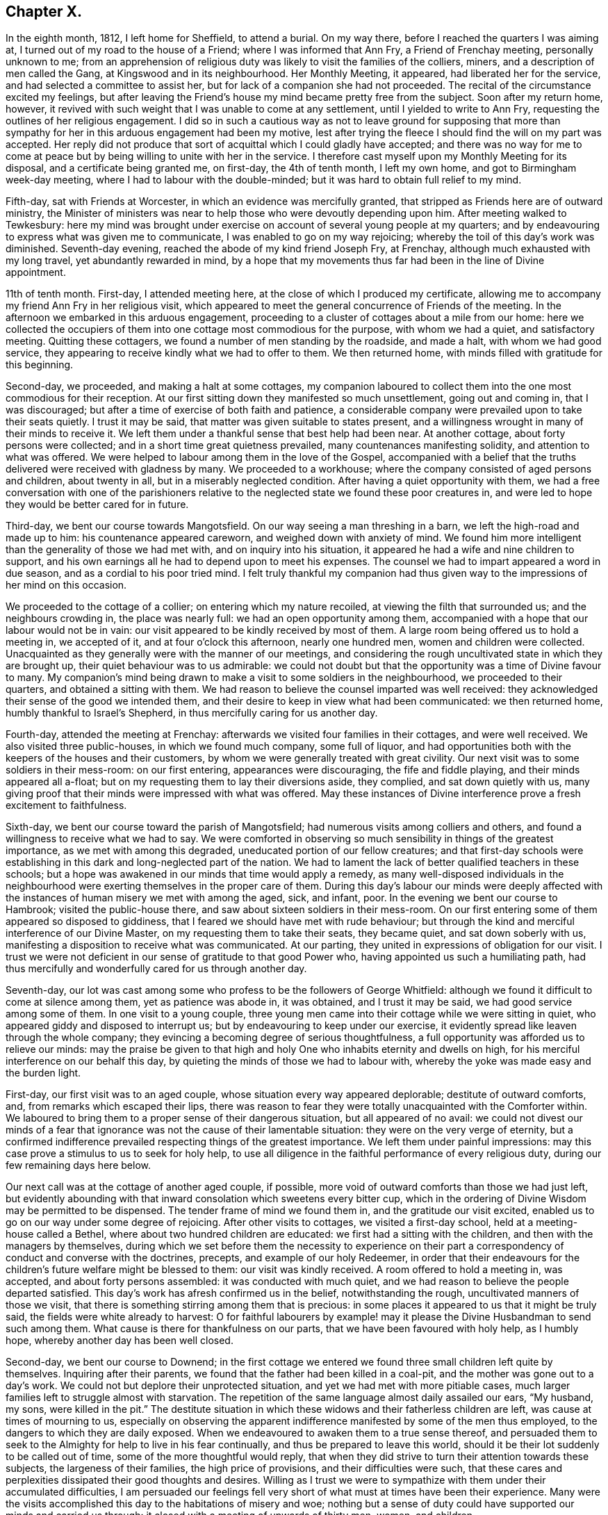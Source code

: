 == Chapter X.

In the eighth month, 1812, I left home for Sheffield, to attend a burial.
On my way there, before I reached the quarters I was aiming at,
I turned out of my road to the house of a Friend; where I was informed that Ann Fry,
a Friend of Frenchay meeting, personally unknown to me;
from an apprehension of religious duty was likely to visit the families of the colliers,
miners, and a description of men called the Gang, at Kingswood and in its neighbourhood.
Her Monthly Meeting, it appeared, had liberated her for the service,
and had selected a committee to assist her,
but for lack of a companion she had not proceeded.
The recital of the circumstance excited my feelings,
but after leaving the Friend`'s house my mind became pretty free from the subject.
Soon after my return home, however,
it revived with such weight that I was unable to come at any settlement,
until I yielded to write to Ann Fry, requesting the outlines of her religious engagement.
I did so in such a cautious way as not to leave ground for supposing that
more than sympathy for her in this arduous engagement had been my motive,
lest after trying the fleece I should find the will on my part was accepted.
Her reply did not produce that sort of acquittal which I could gladly have accepted;
and there was no way for me to come at peace but
by being willing to unite with her in the service.
I therefore cast myself upon my Monthly Meeting for its disposal,
and a certificate being granted me, on first-day, the 4th of tenth month,
I left my own home, and got to Birmingham week-day meeting,
where I had to labour with the double-minded;
but it was hard to obtain full relief to my mind.

Fifth-day, sat with Friends at Worcester, in which an evidence was mercifully granted,
that stripped as Friends here are of outward ministry,
the Minister of ministers was near to help those who were devoutly depending upon him.
After meeting walked to Tewkesbury:
here my mind was brought under exercise on account of several young people at my quarters;
and by endeavouring to express what was given me to communicate,
I was enabled to go on my way rejoicing;
whereby the toil of this day`'s work was diminished.
Seventh-day evening, reached the abode of my kind friend Joseph Fry, at Frenchay,
although much exhausted with my long travel, yet abundantly rewarded in mind,
by a hope that my movements thus far had been in the line of Divine appointment.

11th of tenth month.
First-day, I attended meeting here, at the close of which I produced my certificate,
allowing me to accompany my friend Ann Fry in her religious visit,
which appeared to meet the general concurrence of Friends of the meeting.
In the afternoon we embarked in this arduous engagement,
proceeding to a cluster of cottages about a mile from our home:
here we collected the occupiers of them into one cottage most commodious for the purpose,
with whom we had a quiet, and satisfactory meeting.
Quitting these cottagers, we found a number of men standing by the roadside,
and made a halt, with whom we had good service,
they appearing to receive kindly what we had to offer to them.
We then returned home, with minds filled with gratitude for this beginning.

Second-day, we proceeded, and making a halt at some cottages,
my companion laboured to collect them into the one most commodious for their reception.
At our first sitting down they manifested so much unsettlement, going out and coming in,
that I was discouraged; but after a time of exercise of both faith and patience,
a considerable company were prevailed upon to take their seats quietly.
I trust it may be said, that matter was given suitable to states present,
and a willingness wrought in many of their minds to receive it.
We left them under a thankful sense that best help had been near.
At another cottage, about forty persons were collected;
and in a short time great quietness prevailed, many countenances manifesting solidity,
and attention to what was offered.
We were helped to labour among them in the love of the Gospel,
accompanied with a belief that the truths delivered were received with gladness by many.
We proceeded to a workhouse; where the company consisted of aged persons and children,
about twenty in all, but in a miserably neglected condition.
After having a quiet opportunity with them,
we had a free conversation with one of the parishioners relative
to the neglected state we found these poor creatures in,
and were led to hope they would be better cared for in future.

Third-day, we bent our course towards Mangotsfield.
On our way seeing a man threshing in a barn, we left the high-road and made up to him:
his countenance appeared careworn, and weighed down with anxiety of mind.
We found him more intelligent than the generality of those we had met with,
and on inquiry into his situation,
it appeared he had a wife and nine children to support,
and his own earnings all he had to depend upon to meet his expenses.
The counsel we had to impart appeared a word in due season,
and as a cordial to his poor tried mind.
I felt truly thankful my companion had thus given
way to the impressions of her mind on this occasion.

We proceeded to the cottage of a collier; on entering which my nature recoiled,
at viewing the filth that surrounded us; and the neighbours crowding in,
the place was nearly full: we had an open opportunity among them,
accompanied with a hope that our labour would not be in vain:
our visit appeared to be kindly received by most of them.
A large room being offered us to hold a meeting in, we accepted of it,
and at four o`'clock this afternoon, nearly one hundred men,
women and children were collected.
Unacquainted as they generally were with the manner of our meetings,
and considering the rough uncultivated state in which they are brought up,
their quiet behaviour was to us admirable:
we could not doubt but that the opportunity was a time of Divine favour to many.
My companion`'s mind being drawn to make a visit to some soldiers in the neighbourhood,
we proceeded to their quarters, and obtained a sitting with them.
We had reason to believe the counsel imparted was well received:
they acknowledged their sense of the good we intended them,
and their desire to keep in view what had been communicated: we then returned home,
humbly thankful to Israel`'s Shepherd, in thus mercifully caring for us another day.

Fourth-day, attended the meeting at Frenchay:
afterwards we visited four families in their cottages, and were well received.
We also visited three public-houses, in which we found much company, some full of liquor,
and had opportunities both with the keepers of the houses and their customers,
by whom we were generally treated with great civility.
Our next visit was to some soldiers in their mess-room: on our first entering,
appearances were discouraging, the fife and fiddle playing,
and their minds appeared all a-float;
but on my requesting them to lay their diversions aside, they complied,
and sat down quietly with us,
many giving proof that their minds were impressed with what was offered.
May these instances of Divine interference prove a fresh excitement to faithfulness.

Sixth-day, we bent our course toward the parish of Mangotsfield;
had numerous visits among colliers and others,
and found a willingness to receive what we had to say.
We were comforted in observing so much sensibility in things of the greatest importance,
as we met with among this degraded, uneducated portion of our fellow creatures;
and that first-day schools were establishing in this
dark and long-neglected part of the nation.
We had to lament the lack of better qualified teachers in these schools;
but a hope was awakened in our minds that time would apply a remedy,
as many well-disposed individuals in the neighbourhood
were exerting themselves in the proper care of them.
During this day`'s labour our minds were deeply affected with the
instances of human misery we met with among the aged,
sick, and infant, poor.
In the evening we bent our course to Hambrook; visited the public-house there,
and saw about sixteen soldiers in their mess-room.
On our first entering some of them appeared so disposed to giddiness,
that I feared we should have met with rude behaviour;
but through the kind and merciful interference of our Divine Master,
on my requesting them to take their seats, they became quiet,
and sat down soberly with us, manifesting a disposition to receive what was communicated.
At our parting, they united in expressions of obligation for our visit.
I trust we were not deficient in our sense of gratitude to that good Power who,
having appointed us such a humiliating path,
had thus mercifully and wonderfully cared for us through another day.

Seventh-day,
our lot was cast among some who profess to be the followers of George Whitfield:
although we found it difficult to come at silence among them,
yet as patience was abode in, it was obtained, and I trust it may be said,
we had good service among some of them.
In one visit to a young couple,
three young men came into their cottage while we were sitting in quiet,
who appeared giddy and disposed to interrupt us;
but by endeavouring to keep under our exercise,
it evidently spread like leaven through the whole company;
they evincing a becoming degree of serious thoughtfulness,
a full opportunity was afforded us to relieve our minds:
may the praise be given to that high and holy One
who inhabits eternity and dwells on high,
for his merciful interference on our behalf this day,
by quieting the minds of those we had to labour with,
whereby the yoke was made easy and the burden light.

First-day, our first visit was to an aged couple,
whose situation every way appeared deplorable; destitute of outward comforts, and,
from remarks which escaped their lips,
there was reason to fear they were totally unacquainted with the Comforter within.
We laboured to bring them to a proper sense of their dangerous situation,
but all appeared of no avail:
we could not divest our minds of a fear that ignorance
was not the cause of their lamentable situation:
they were on the very verge of eternity,
but a confirmed indifference prevailed respecting things of the greatest importance.
We left them under painful impressions:
may this case prove a stimulus to us to seek for holy help,
to use all diligence in the faithful performance of every religious duty,
during our few remaining days here below.

Our next call was at the cottage of another aged couple, if possible,
more void of outward comforts than those we had just left,
but evidently abounding with that inward consolation which sweetens every bitter cup,
which in the ordering of Divine Wisdom may be permitted to be dispensed.
The tender frame of mind we found them in, and the gratitude our visit excited,
enabled us to go on our way under some degree of rejoicing.
After other visits to cottages, we visited a first-day school,
held at a meeting-house called a Bethel, where about two hundred children are educated:
we first had a sitting with the children, and then with the managers by themselves,
during which we set before them the necessity to experience on
their part a correspondency of conduct and converse with the doctrines,
precepts, and example of our holy Redeemer,
in order that their endeavours for the children`'s
future welfare might be blessed to them:
our visit was kindly received.
A room offered to hold a meeting in, was accepted, and about forty persons assembled:
it was conducted with much quiet,
and we had reason to believe the people departed satisfied.
This day`'s work has afresh confirmed us in the belief, notwithstanding the rough,
uncultivated manners of those we visit,
that there is something stirring among them that is precious:
in some places it appeared to us that it might be truly said,
the fields were white already to harvest:
O for faithful labourers by example! may it please
the Divine Husbandman to send such among them.
What cause is there for thankfulness on our parts,
that we have been favoured with holy help, as I humbly hope,
whereby another day has been well closed.

Second-day, we bent our course to Downend;
in the first cottage we entered we found three small children left quite by themselves.
Inquiring after their parents, we found that the father had been killed in a coal-pit,
and the mother was gone out to a day`'s work.
We could not but deplore their unprotected situation,
and yet we had met with more pitiable cases,
much larger families left to struggle almost with starvation.
The repetition of the same language almost daily assailed our ears, "`My husband,
my sons, were killed in the pit.`"
The destitute situation in which these widows and their fatherless children are left,
was cause at times of mourning to us,
especially on observing the apparent indifference
manifested by some of the men thus employed,
to the dangers to which they are daily exposed.
When we endeavoured to awaken them to a true sense thereof,
and persuaded them to seek to the Almighty for help to live in his fear continually,
and thus be prepared to leave this world,
should it be their lot suddenly to be called out of time,
some of the more thoughtful would reply,
that when they did strive to turn their attention towards these subjects,
the largeness of their families, the high price of provisions,
and their difficulties were such,
that these cares and perplexities dissipated their good thoughts and desires.
Willing as I trust we were to sympathize with them under their accumulated difficulties,
I am persuaded our feelings fell very short of what must at times have been their experience.
Many were the visits accomplished this day to the habitations of misery and woe;
nothing but a sense of duty could have supported our minds and carried us through:
it closed with a meeting of upwards of thirty men, women, and children.

Third-day morning, we bent our course towards Kingswood,
and met with some truly seeking minds.
We had an opportunity with a professor and his wife,
at whose house a meeting is held weekly by some of the society of Methodists.
We encouraged them to be in good earnest,
frequently to consult the Divine law within them, and to seek for holy help,
that the general tenour of their conduct and converse might correspond therewith:
we reminded them also of the conspicuous situation in which
they had placed themselves among their neighbours,
whose eyes would be upon them.
Although this day we were made sad by beholding the
abject situation of so many of our dear fellow creatures,
destitute, as they appeared to be, of every outward comfort;
yet our minds were also comforted under a hope,
that if the work of righteousness was allowed to go forward according
to the will of that Almighty Power who had begun this good work,
their outward condition would become so improved,
that their example would spread and prevail among their neighbours.
Notwithstanding the depraved countenances of some with whom we sat,
the rough and uncultivated manner in which they at first received us,
and the unwillingness they manifested to attend to our entreaties,
it rarely occurred but that at our parting some proofs were manifested of their sense
of the need there was for them to be in good earnest about their immortal souls.
This day closed with a large meeting of colliers, their wives and others,
many of whom appeared to be reached:
the time of silence being owned by the over-shadowing
of the immediate influence of the Spirit of Christ,
the way was prepared for the reception of what was communicated,
whereby many of them were humbled and contrited before the Lord.
When the meeting closed,
several of the company requested they might be remembered again in the same way:
may the praise be given to that Almighty Power, who, when he calls to the work,
fails not to give strength proportioned to the trials of each day.

Fourth-day, our first visit was to a young man, a collier, who,
from his own acknowledgment,
had been awakened in an extraordinary manner to a sense of his sinful state;
strength had been mercifully given him to break off from his wicked practices,
and to turn his back upon his evil associates.
Having run well for a time,
he became united in membership with the society of the Methodists,
but through unwatchfulness, sorrowfully lost ground again;
hereby crucifying the Son of God afresh, and putting him, as he acknowledged,
to open shame, by totally deserting every place of religious worship,
and joining himself to his former wicked companions.
His mind appeared to be awfully impressed with a sense of
the deplorable situation he had plunged himself into,
and the sad consequences that eventually must result,
without a change in his present mode of spending his time,
which change he declared he despaired of ever being favoured to witness,
giving it as his belief no door of hope would ever be opened to him.
We deeply deplored his situation, and as ability was afforded,
laboured to encourage him to seek earnestly for the return
of that help which he once had found to be all-sufficient.
He appeared to receive our visit kindly.

Our next visit was to a collier and his wife, in profession with the Wesleyan Methodists;
the man appeared fast advancing to his final close, but in such a sweet,
resigned frame of mind, that our sitting with them was as a cordial to us, labouring,
as we had been, under the painful feelings which our last visit had excited.

Fifth-day, we went to Kingswood; and made several visits.
In the afternoon we had a meeting in a room used sometimes by the Methodists,
and another in the evening in a different direction, both to good satisfaction.
At the breaking up of each the people importuned us to have another meeting with them.
Sixth-day we went to Listen parish: our first visit was to an aged couple;
the woman had been confined to her bed five years,
to whom we were enabled to impart such counsel as made our visit acceptable,
if we may judge from the affection they manifested at our leaving them.

The next two cottages we visited were occupied by widows,
whose husbands had been killed in a coal-pit: they were left in a destitute situation,
so that they were obliged to force their boys to work in the pit
almost before their strength was equal to the labour required,
to get bread for the family,
and thus they were thrown into the society of those
whose example was likely to corrupt their morals.
How should the very recital of cases like these,
produce gratitude in the minds of both parents and
children who are not placed in such trying situations.
Should it not raise the heart-felt inquiry,
What shall I render to the Lord for all his benefits?
and ought there not to be a willingness to sacrifice all he is calling for?
My companion feeling drawings in her mind to have a meeting in this neighbourhood,
it was concluded to accept of the use of one of these cottages for the purpose,
and that notice should be given for ten o`'clock on first-day morning.

Our next visit was to the poor but comfortable cottage of a blind woman,
who lived alone and was far advanced in life.
We found her busily occupied in scraping and picking potatoes,
which she performed with great dexterity.
She informed us, with expressions of gratitude,
that the parish allowed her two shillings and sixpence per week,
and this we understood was the whole she had with certainty to depend upon.
We considered her as perfect a picture of contentment as we had met with.
I could not see in her helpless condition, for lack of sight,
how she could spare anything for rent, and therefore concluded the cottage was her own;
but questioning her on this subject, she replied,
her cottage belonged to her next neighbour,
and to satisfy him for the use of it she weekly washed the linen for his family,
herself finding soap and firing; this to us appeared the more extraordinary,
having no means, we found, to heat her water but in an iron pot on the range,
which she told us was carried by herself and poured into the wash-tub,
to do which appeared almost incredible; it surprised us she had escaped injury.
On inquiry, we found her statement to be correct, and that she was a clean washer:
the neatness of her cottage, the cleanliness of her apparel, though very old,
was to us striking, but above all, her state of mind,
the whole theme of her converse abounded with gratitude and praise
for the bounties heaven was daily bestowing upon her.
She was frequently the subject of our conversation and admiration during the day,
affording an instructive lesson of real contentment,
with what by many would be accounted miserable fare and very great deprivation.

We proceeded to Warmley, making calls as we passed along;
one on a young woman nine months confined to her bed from ill health;
but in addition to her bodily suffering, during our opportunity with her,
it appeared she was labouring under distress of mind,
which she said arose from her class-leader having deserted her,
she being in connection with the society of Methodists.
After sitting awhile in silence, I asked her,
if she had not reason to fear she had placed too much dependence on her class-leader,
and not enough looked to the Lord with that single
eye and simple dependence he called for;
she acknowledged she believed it had been the case.
I advised her to consider her class-leader deserting her,
as permitted in mercy to bring her to a true sense how little,
instrumental help is to be depended upon,
and to drive her home to the only sure help in herself.
I added,
that there was reason to fear in these class-meetings
not a few preciously visited of the Lord,
have been excited to a premature disclosure of his merciful dealings with them,
thereby lavishing that on others which was only designed for their own help and strength,
and thus they have had nothing left for themselves
to look to or lean upon in times of proving;
this she acknowledged she believed had been the case.

After recommending her to the best of all leaders, in herself,
we parted under a hope that her mind had received some consolation by our visit.
We then made a call at the dark, miserable abode of a collier,
who told us he had a wife and nine children;
of whom four sons had just returned from their work in the pit.
The man appeared to be seriously disposed,
and thoughtful about the best welfare of his numerous family: he,
with his wife and children, manifested satisfaction for the visit we paid them,
after which we returned home.

Seventh-day, we went to what is called the Cock-road,
about four miles from the city of Bristol, notorious for more than half a century,
as being the settlement of persons who are called the Gang.
The chief part of them, it has long been known, live by plunder, robbery, coining,
horse-stealing, and every evil practice within their reach,
and have long been a terror to Bristol and the neighbourhood;
all attempts to get rid of them having as yet proved unavailing.

First-day we went to Wormley-common,
where a meeting was appointed to be held in a cottage:
we found about fifty persons assembled.
We were much favoured during the time of silence,
by the presence of Him who was graciously pleased to promise
to be with those who are gathered in his name,
of which number we hoped some of our company were.
When the meeting closed, a man of respectable appearance came up to us, saying,
he hoped good had been done by the meeting,
and that he believed we had been rightly sent into this dark corner of the earth:
he wished we could see it our place to come more frequently,
not doubting but it would have its service.
In the afternoon we attended a meeting in another part of the common,
which was large and proved satisfactory.
After taking refreshment we proceeded to Kingswood,
to attend a meeting at six o`'clock this evening.
The weather proving wet, we expected a small attendance,
but the place was so crowded that many could not get seats; notwithstanding which,
and their being unacquainted with our manner of sitting together in silence,
the meeting was agreeably conducted, and ended satisfactorily.
Thus closed a day of exercise, to the praise of Him, be it said, who, when He puts forth,
goes before,
and prepares the way for the reception of the seed
he gives to scatter abroad among the people.

Second-day, we went to the Cock-road, and continued visiting from house to house,
until we felt the need of our dinner, which we generally took in our chaise.
While taking our repast, we were surrounded by a number of poor children,
among whom was a girl apparently about sixteen years of age,
clad as miserably as can well be conceived.
On asking her why she did not go to work, she told us, work was not to be had; saying,
"`Sometimes I have food,
and other times I am obliged to go without:`"--she
pointed with her finger where her mother lived,
and said she was at home.
Having finished our repast, we believed it would not be best to pass her by,
and proceeded to the house the girl pointed to,
which we found to be an abode of misery in every sense of the word.
The mother, this girl, two other women, and three children were living together,
obtaining what little support they had by their evil practices.

We sat down with them,
and endeavoured faithfully to lay before them the tendency of their manner of life,
as it respected themselves, their children,
and others whom they were instrumental in drawing into their company,
and the punishment that awaited them without true repentance.
At first they appeared to soar above what we said, and resented our interference,
as they termed it; but we were mercifully carried above fear,
strength being given to plead with them,
until the Divine Witness in their minds was evidently reached;
and they were so brought down, as to evince some degree of contrition, acknowledging,
at our parting, their full belief that we wished them well,
and that they were obliged to us for the counsel we had given them.
Humiliating as the interview was,
we left them thankful that we had been strengthened to maintain our post.
In the afternoon we had a large meeting with some of those called the Gang;
which was quiet, and openness was manifested to receive that which was communicated.
The days becoming very short,
and the roads being in such a state as not to admit of our going quickly over the ground,
together with our distance from Frenchay,
appearing likely to prevent our keeping at our work
as late at night as we conceived was necessary,
lodging was provided for us in the Cock-road.

Fourth-day, we attended meeting at Frenchay,
which I trust was a time of favour to the visited youth;
after which we went again to Cock-road.
The first visit we made was to a woman who, we were informed,
kept as disorderly a house as any in the neighbourhood,
and was a very immoral character herself.
On our laying before her the guilt in which she was implicated,
by harbouring the company she did in her house,
she at first treated our remarks with contempt, saying,
she knew she must answer for her conduct herself:
but by degrees she evinced a willingness to receive what we had to say to her,
assuring us of the desire which she felt to conduct
herself more orderly than she had done,
and not to allow young persons to resort improperly to her house as heretofore.
She acknowledged, at our parting,
she believed we wished her better than she had done herself.

Fifth-day, we went to Cock-road and made many visits;
much openness to receive us and our testimony was manifested.
In the afternoon we proceeded to Hill-mount,
where a meeting was appointed to be held at four o`'clock,
but from some cause unknown to us,
the people did not generally assemble until six o`'clock; notwithstanding this,
although it proved a close exercise both of faith and patience,
yet when the meeting closed, a hope accompanied our minds,
that we had been in the way of our duty,
and that the labour of this day would not prove in vain.
At the close of the meeting, we took up our first night`'s abode in the Cock-road.

Sixth-day, proceeded to the parish of Briton.
Our first call was at the miserable abode of five single sisters; they existed together,
for it could hardly be called living.
One of them appeared far gone in a decline, possibly for lack of necessaries;
another was afflicted with fits; a third looked starving from hunger and cold,
exhibiting a ghastly countenance.

On our approach, one of them made her escape, with scarcely clothes to cover her.
The habitation, within and without, as well as its inmates,
exhibited the most striking picture of human misery
an artist could be supposed to portray--neither bedsteads,
bed, blankets, sheets, pillow, bolster, table, chair, or household stuff of any kind,
except two stools, and some broken earthenware.
On inquiry how they passed these cold winter nights,
we were informed they laid down on the floor, which was paved with large stones,
before the best fire they were able to make up, the warmth from which,
with the few rags their cottage furnished, supplied the lack of bed-covering.
They informed us their employ had been heading pins, but their employer had failed.
Two of them had one shilling each from the parish,
in addition to one shilling more which they earned,
which was the whole they had to subsist on.
We could not but commiserate their trying allotment in this world, and we endeavoured,
as ability was afforded,
to turn their attention to the alone sure way of securing that inward help and support,
which would not fail them, but would conduct them safely through all the trials of time,
producing the joyous fruits of righteousness,
and ultimately land them safe where no more sorrow will be known.
My companion stated their case to a Friend of Bristol,
and bedding and other articles were furnished them.

We proceeded to finish this part of Cockroad, and made many visits,
some of which were relieving to our minds.
We halted at a public-house, where we met a considerable company of men,
who appeared to live in idleness and fulness of bread, producing wantonness;
and we had no doubt, from circumstances, that they were a party of those called the Gang;
with whom, I believe we may say,
we endeavoured to deal plainly--the fear of man being mercifully taken away.
They behaved towards us with much civility,
and appeared to receive kindly what we had to declare.

We had a large meeting this evening at Hill-mount, which was conducted in a quiet,
orderly manner.
The meeting holding late, the night very dark, and by-roads to travel,
roads as bad as can well be conceived, our journey appeared perilous;
but we were favoured to reach our lodging safely, for which we felt thankful.
We did not apprehend danger from the Gang, among whom we were travelling,
not merely from the information we received, that we need not fear them day or night,
for no one should insult us,
but from being favoured with full confidence in the superintending care of Divine Providence;
short of which,
what could have supported us in travelling generally late in the evening in such a neighbourhood,
where others are afraid to travel alone in the day time.

Seventh-day, we made a few calls, and arranged for meetings.
First-day morning, a meeting in a cottage near our lodging, was thinly attended,
but quiet, and to us comfortable.
At the close, observing a man turn into the adjoining cottage, we followed him,
taking our seats: from his own confession, during what we had to communicate,
he proved to be one of the Gang:
we remonstrated with him on the danger to which he
exposed himself by violating the laws of his country,
and set forth the peace of mind that would result
from getting his livelihood in an honest way;
he acknowledged he was fully aware of these things, and that he was far from a happy man.
On my telling him he passed his time amidst hope and fear,
hoping at times he should escape being detected in his evil practices,
but fear at other times so tormenting him as almost to overcome hope;
he said it was truly descriptive of his situation; adding,
the way he was getting his livelihood was the way his father had brought him up,
and he could not live as he did by hard labour, not having been brought up to it,
and pay five shillings a week to the parish for three children;
but he must continue his course of life, namely: to plunder, trick,
and cheat every way he could.
On endeavouring to turn his attention seriously to
consider the awful situation into which,
if he continued this same course of life, he would plunge himself eternally,
he replied with apparent feelings of horror, he must leave all future consequences.
He manifested great frankness; no disposition to put by what he knew belonged to him;
but expressed, as if he really felt what he said,
that he believed we desired better things for him than he was able to do for himself.
He appeared about twenty-six years of age, of a fine, strong, healthy constitution,
was unable to read, and had never, but twice, he told us,
entered a place of religious worship.
We parted from him, sorrowing on his account, committing him to that Divine Power,
who yet remains all-sufficient to work wonders for the children of men,
even for the most rebellious.

We proceeded to Cock-road-house,
where a meeting was appointed at two o`'clock this afternoon, which was largely attended,
the people conducting themselves in a solid manner.
We then went to Hill-mount, where a meeting was to be held at five o`'clock this evening;
the house was crowded, and the quiet preserved was remarkable, considering the rough,
uncultivated company we were among.
The people appeared to sit quietly,
and to be attentive to the truths of the Gospel given us for communication;
and we were encouraged to hope this would prove a season of profit to many.
That the praise might be given to whom it belongs,
both by the hearers and those who were counted worthy to
proclaim the truths of the Gospel of life and salvation,
was the desire of my heart at the close of another day: to Him are we accountable,
who sees and knows the heart, and all our motives of action,
and who will reward us accordingly. Romans 2:7.

Second-day, 2nd of eleventh month, we attended the Monthly Meeting at Frenchay,
at which we gave in a report of our proceedings thus far,
with which the meeting`'s satisfaction was expressed,
accompanied with acknowledgments of an evidence that
the Good Shepherd had in mercy been mindful of us.
Third-day, we went to Hill-mount: from the badness of the road our carriage broke down:
we were obliged to return to Frenchay.

Fourth-day, we went to Cabra-heath: our first visit was to the cottage of a collier,
where a considerable number of his neighbours, in addition to his own family,
soon collected.
A young woman who came in manifested much disposition to levity,
but that which was delivered reaching her condition, she became serious,
and parted from us,
giving evident proof that a degree of religious thoughtfulness was awakened in her mind.
Our next visit was to a collier and his wife,
who were at the meeting on first-day evening, and now welcomed us to their cottage:
the man dispatched messengers to invite his neighbours, and we had a numerous assembly.
Utterance was largely given, and great openness evinced to receive the word preached;
and we parted under a humbling sense of our heavenly Father`'s love:
fresh cause for the acknowledgment, that all is of mercy, unmerited mercy,
and to set up the Ebenezer, and say, our help has come from the Lord.

After making a few more calls, we returned to our lodgings.
Some of our company this day, in a feeling manner, expressed their belief,
that our feet having been turned among the poor inhabitants here,
was designed by the Almighty in mercy to be a fresh call to them.
One poor collier, at the close of an opportunity, expressed himself nearly as follows:
"`If we miss so great salvation thus frequently offered to us,
and again renewed and brought home to our very houses,
surely it will be more tolerable for other wicked
nations in the great day than for us.`"

Fifth-day, proceeded to Cabra-heath.
Our first call was at the cottage of a young man,
whom we found lounging at his fireside,
appearing as if he had been out on a night`'s ramble;
and his house abounded with good things.
It seemed that we were not welcome guests, for he treated our observations with contempt:
notwithstanding which, we continued, as matter arose in the line of apprehended duty,
to communicate it to him; and after awhile he appeared rather softened down,
and evinced more willingness to receive our counsel:
he parted from us in a friendly manner,
and did not attempt to clear himself from the bad
practices that were brought before his view.

We made several visits on our way to Cabra-common.
As we were passing along, two men caught our eye, employing themselves in catching birds;
a way in which some of the Gang spend a part of their time,
as a cloak for their nightly depredations.
We attracted their notice,
and our proceeding being by this time noised abroad among them,
they manifested a determination to avoid us, and separated to the right and left,
whereby I expected we should lose them.
But one being an old man, and having a high gate to get over to make his escape,
I was upon him before he was aware.
On my requesting him to give us his company in a cottage hard by, he consented.
My companion saw the other man cross the road not far from us and go into a cottage,
to which I prevailed on the elderly man to accompany us.
On our reaching the cottage, the man my companion saw go into it was not to be seen;
and on inquiring for him, the woman of the house replied, he had gone out again.
My companion cautioned her against persisting in an untruth, saying,
she saw him come into the house,
and there was no back way for him to make his escape again;
on which the woman called out, "`Richard, come downstairs,`" but no Richard replied:
she repeated it, but in vain.
Fully believing, if we preserved peace of mind, we must not miss seeing him,
I went to the stairfoot, calling out, "`Richard, come downstairs,
or I must come up and fetch you down:`" no reply being made,
strength was given me to go up into his chamber,
where I found him crouched down behind the head of the bed.
I should have been as nothing in his hands, a large-boned, hale young man,
had he resisted me.
I told him we wanted to have his company, took him by the collar from behind the bed,
and sent him downstairs before me,
on which he quietly took his seat in the chimney corner: after a pause,
my companion began to address him in such a manner
that his wife`'s countenance manifested astonishment,
directing her eyes towards him, as if she wished him to receive it.
He sat very quietly the whole time,
and although at first he appeared disposed to stout it out, yet, after much labour,
and endeavouring to lay before him the sad consequences that he must expect would
eventually follow his continuing to pursue his present mode of getting a livelihood,
he became more tender.
I felt it laid upon me before we parted to remind him,
that if he continued to follow his wicked practices,
his father having brought him up therein would avail
him nothing in the great day of account,
not being aware that the old man was his father.
From the kind manner they all took leave of us,
we were disposed to hope the labour bestowed would not all be in vain;
and truly thankful we were that we did not easily give up to discouragement.

Sixth-day, we again proceeded to Cabra-heath and Wollard`'s-common:
for the present we have left the Gang, and are now among hatters,
many of whom appear under a religious concern for their soul`'s welfare;
yet from the anxiety they are under to provide for their numerous offspring,
it is feared their good desires are too frequently overpowered.
From the high price of bread they had been compelled
to begin upon their potatoes before the usual time,
which, it seemed probable, would not carry them through the winter.
These scenes of misery and woe, in addition to our inward exercises,
at times plunged us into suffering.
This day closed with a visit to a public-house in the Cock-road,
which afforded us satisfaction.

Seventh-day, we went to Wollard`'s-common.
Among those we visited this day was a poor collier:
he informed us that a few years ago his mind was awakened to a sense of his sinful state;
and he manifested a truly religious concern on his
own account and on account of his family.
From his numerous offspring and the high price of provisions,
he appeared struggling with great poverty;
but this he assured us was not his greatest trouble;
his wife refusing to unite with him in going to his place of worship,
and in properly caring for the welfare of their children, he said,
was his greatest trouble.
His wife sitting by, confessed she could not plead lack of time:
but a lack of inclination in herself to go to a place of worship, seemed the real cause;
she acknowledged she saw the benefit her husband`'s becoming religious had been to him;
saying, before this change took place he was a wicked man,
and would curse her for hours at a time.
Nothing we had to say seemed to make any impression on her mind;
though she parted from us kindly.
After this opportunity we collected the hatters generally in this district,
with whom we had a religious meeting, and one afterwards with a young couple,
which we had cause to believe was to mutual satisfaction.

First-day, we attended a meeting appointed at our request in the Baptist meeting-house,
at Hannam, which was large,
and we were encouraged to hope was a season of profit to many.
On our way home we called at a house, said to be a haunt for disorderly persons,
particularly on a first-day.
We found many young men standing outside, whom we invited in, with which they complied,
and took their seats with those who were already there.
We had an opportunity with the woman of the house first,
but in the presence of her customers;
we laid before her the wickedness of her harbouring the company she did,
and allowing such evil practices to be going forward: we then addressed the young men,
relative to their spending their time in that unjustifiable manner.
Some appeared to receive our advice kindly,
and others manifested more of a hardened disposition.
Having endeavoured to acquit ourselves faithfully,
we returned home with hearts abounding with gratitude to Him,
who was our Alpha and continued to be our Omega.
This day we had a sitting in the family with whom we quartered,
which closed a trying day`'s work.

Second-day, we went to Cabra-heath: in the first visit we made,
on taking our seats in the family, so much levity was manifested that we were much tried,
but by endeavouring after ability to endure all with Christian patience,
seriousness gradually spread over the minds of our company,
and we had a favoured opportunity together,
and at our parting were solicited by the family to repeat our visit.
How can we any longer doubt the sufficiency of Divine goodness to make way for us,
where the eye of human reason, looking on the discouraging side of our situation,
can see no way for us to proceed.
May these instances of Divine interference prove like a nail fastened in a sure place,
is the prayer of my soul.
After a similar visit we went to the smelting works, and from there to the poor,
but peaceful, cottage of a collier, with whom and his family we had a precious meeting.

Fourth-day, we went to Cabra-heath: on our way a man on horseback made towards us,
and my companion believed he was one of the Gang,
as we began by this time to have a pretty correct idea of them from their dress, manners, etc.
Being desirous we might have his company, I stepped out of the chaise near a cottage,
requesting him to go in with us, which he complied with.
After some time spent in silence, we opened to him such matter as came before us,
respecting his manner of life, to which he did not demur,
but confessed he felt at times the great need there was to amend his ways;
he appeared quite willing to receive what we had to say,
expressing the obligation he felt himself under for it,
and requesting we would visit him at his own home,
giving us his address for that purpose.
We made many visits this day to colliers and hatters,
some of whom we could not doubt were thirsting after the sincere milk of the word,
that they might grow thereby; to whom our spirits were nearly united.

Fifth-day, our first call this morning was at the miserable abode of a man,
who informed us he was seventy-five years of age.
By a hurt in the coal-pit, thirty years ago, he lost one of his legs;
about the same time his wife and ten children were taken with a fever;
shortly after their recovery his children all had the small-pox;
two years ago his wife became deranged, set fire to her clothes, and was burnt to death;
since which, in his absence, his house was broken into,
and part of his bedding and wearing apparel taken away:
all which he related with the utmost composure, and such sweetness of countenance,
as indicated the truth of what he added;
that he hoped through all he had been preserved from murmuring.
A more perfect example of contentment and Christian
patience I thought I never before beheld.
His recital of the precious effects which his various trials had produced on his mind,
was to me a very instructive lesson,
nothing that escaped his lips in the least degree
manifesting a desire to receive pecuniary aid.
At six o`'clock we attended a meeting held in a house
belonging to the followers of George Whitfield.
The evening being wet, and roads across the common deep in mire,
we expected a small meeting, in which we were agreeably disappointed: it gathered early;
the attendance was large, and we had a comfortable time together.

Sixth-day,
our visit to Wollard`'s-common this afternoon was attended with a comfortable hope,
that there are many here under a precious visitation:
that nothing may be permitted to retard the work of salvation,
has been the prayer of my soul.
At six o`'clock this evening we attended a meeting at the smelting works,
where we had reason to believe many received the word preached, with gladness.

Seventh-day, we bent our course to the upper road from Bath to Bristol,
and accomplished many visits, in most of which my companion had good service,
but my lips were sealed in awful silence through the whole of the day.
First-day, we visited a school in a dissenting meeting-house on Wollard`'s-common:
the labour we were enabled to bestow on the children
and their teachers appeared to be well received.
During our visit in this neighbourhood we met with several
young men whose education had been wholly neglected,
who could not be prevailed upon to attend the first-day schools.
I felt drawings in my mind to visit the cottage of a newly married couple,
the husband being of this description;
after much entreaty he was prevailed upon to accompany us to the school,
and have his name entered as a scholar,
which afforded us some hope others would be encouraged to follow his example.
We then proceeded to the first-day school at Cock-hill,
where we met with a considerable number of children under the care of teachers.
Little seemed to be required of us towards the children,
but our minds were brought under exercise on behalf of the teachers,
and we set before them the necessity of endeavouring to know their whole conduct
and converse to be in unison with the doctrines and precepts of Christ,
whereby their endeavours in this good work,
will be blessed to the children under their care.

An aged couple, living in the school-house, attracted my attention;
and seeking for Divine help,
I was strengthened to be faithful in ministering what appeared to be the counsel
of my Divine Master for them tears rolled down the cheeks of the woman,
but the man`'s mind did not appear capable of receiving what was, offered.
In the afternoon we attended the school in the Upper-road:
here little more occurred than our making a few observations.
We took tea at the house of our kind friend Stevens,
who had taken an active part in the establishment of these schools.
In the course of conversation respecting our visit to Cock-road,
among those denominated the Gang,
and the willingness they generally manifested to
receive us and attend our appointed meetings,
he informed us that the members of their society
had taken much pains to have meetings with them,
changing the times and places for holding them in their neighbourhood,
in hopes of accommodating them, but these attempts had proved fruitless.
We had the company of a preacher of the Wesleyan persuasion,
who made us the offer of their chapel for a meeting, assuring us of a large congregation;
but not feeling that which warranted our holding a meeting here,
we declined accepting this kind offer,
although we were given to understand the people would be disappointed,
if we left the neighbourhood without having a meeting with them.

Third-day, we proceeded to the great school near Cock-road;
and in most of our visits this day my companion had good service.
Here this arduous engagement,
which we have believed ourselves called upon to pursue from day to day,
was brought to a peaceful close, accompanied with the language of,
Return to your rest, O my soul,
for the Lord has been bountiful in administering his help in the time of need.
Fourth-day, attended meeting at Frenchay,
at the close of which we made a further report of
our proceedings to the satisfaction of our friends.
Fifth-day, I took leave of my kind companion and her family, proceeded to Bristol,
and attended meeting there.

Seventh-day, left Bristol for my own home,
which I was favoured to reach and found my dear wife well.
Those called the Gang, and the colliers generally, had large families of children;
but to us it was lamentable to understand,
but very few of them who were living together as husband and wife, were married.
As some of the colliers had joined in membership with the Methodists,
having prayer-meetings at their houses,
I found it required of me to lay before the leading members of this society,
the care that was necessary, not to admit into membership with them any,
until they were married in a way which the laws of
the land demand to make it a lawful marriage;
otherwise they would be countenancing such an iniquitous practice.
The following extracts from the printed circular of the
Kingswood Association for the suppression of these depredators,
may furnish some idea of the state of desperate wickedness,
many of those we have been visiting must be sunk into;
and yet their conduct towards us was unimpeachable.

[.embedded-content-document.paper]
--

Whereas,
the alarming depredations continually committed by a very
daring and daily increasing combination of thieves,
extending their ravages for many miles round the country,
and well known to reside chiefly in this neighbourhood, have induced a few persons,
desirous of promoting the welfare of the community,
to unite their efforts in attempting to form a society
for the suppression of such enormous evils;
in order to adopt, with unwearied diligence,
such measures as may tend to produce the desired effect,
by striking at the root of such a system of iniquitous practice, as, it is supposed,
never was equalled in any other part of the kingdom.

The committee, in pursuance of their appointment, have met at Kingswood-hill,
and resolved (in an entirely gratuitous manner,
and with unremitted attention,) to use every exertion in
their power to promote the designs of this institution;
and having acquired a comprehensive view of this singular system,
as to the different modes in which their diabolical purposes are accomplished,
conceive it not irrelevant to detail a few particulars.

This scheme of unparalleled enormity demanding such earnest attention,
has been progressively and uninterruptedly maturing for a long series of years;
and such is the nature of their establishment,
that whole families are dependent on this combination for maintenance;
many hundreds of the younger branches are well known
to be now in actual training for the like purpose.
It is also ascertained,
that they are in the habit of decoying labourers from their accustomed employment,
and formally admitting them into their society.

Great numbers of hucksters, in this and the surrounding neighbourhood,
are in alliance with them;
the venders of the goods are seen passing with cart-loads
to and from different places by night,
none presuming to interrupt them;
and although it seldom occurs that any of these plunderers
succeed in securing their booty,
without being recognized by colliers passing to and from the mines,
before they arrive at their several places of residence,
yet they consider themselves as inviolably secure;
for any one daring to impeach them would endanger both property and life;
consequently ordinary means adopted by societies in general in offering rewards,
would be altogether abortive.

Should the statement of these circumstances create surprise,
or be deemed an exaggeration, suffice it to observe, that the committee,
several of whom have been long resident in Kingswood,
close observers of the transactions alluded to,
and for those peculiar reasons selected as most suitably
qualified to meet the exigencies of the society,
stand pledged to give the most positive proof of their existence,
which is sufficiently notorious to the majority of the inhabitants of these parts.

The great number of persons resident in the neighbourhood of Kingswood
might reasonably have encouraged us to expect extensive assistance:
such, however, is the astonishing terror prevalent in the minds of very many,
arising from an apprehension that the incensed miscreants would
reward their interference with still greater destruction;
and so many are prevented from aiding this association
on account of relationship to them,
that when it is considered, in addition hereto,
that thousands are connected by receiving and vending the goods,
it will not appear surprising that very few, comparatively,
remain sufficiently virtuous or courageous to unite with us;
and it must be needless to hint at the unparalleled enormities we have to expect,
unless such prompt and energetic measures be adopted as the nature of the case requires.
Under the impression, therefore, of their very urgent necessity,
the committee have determined on such cautious and vigorous
steps as are very likely to accomplish their designs;
and hope, through the united exertions of many of the respectable inhabitants of Bristol,
Bath, Kingswood, and their vicinity,
to be soon enabled to proceed to successful operation.

--
